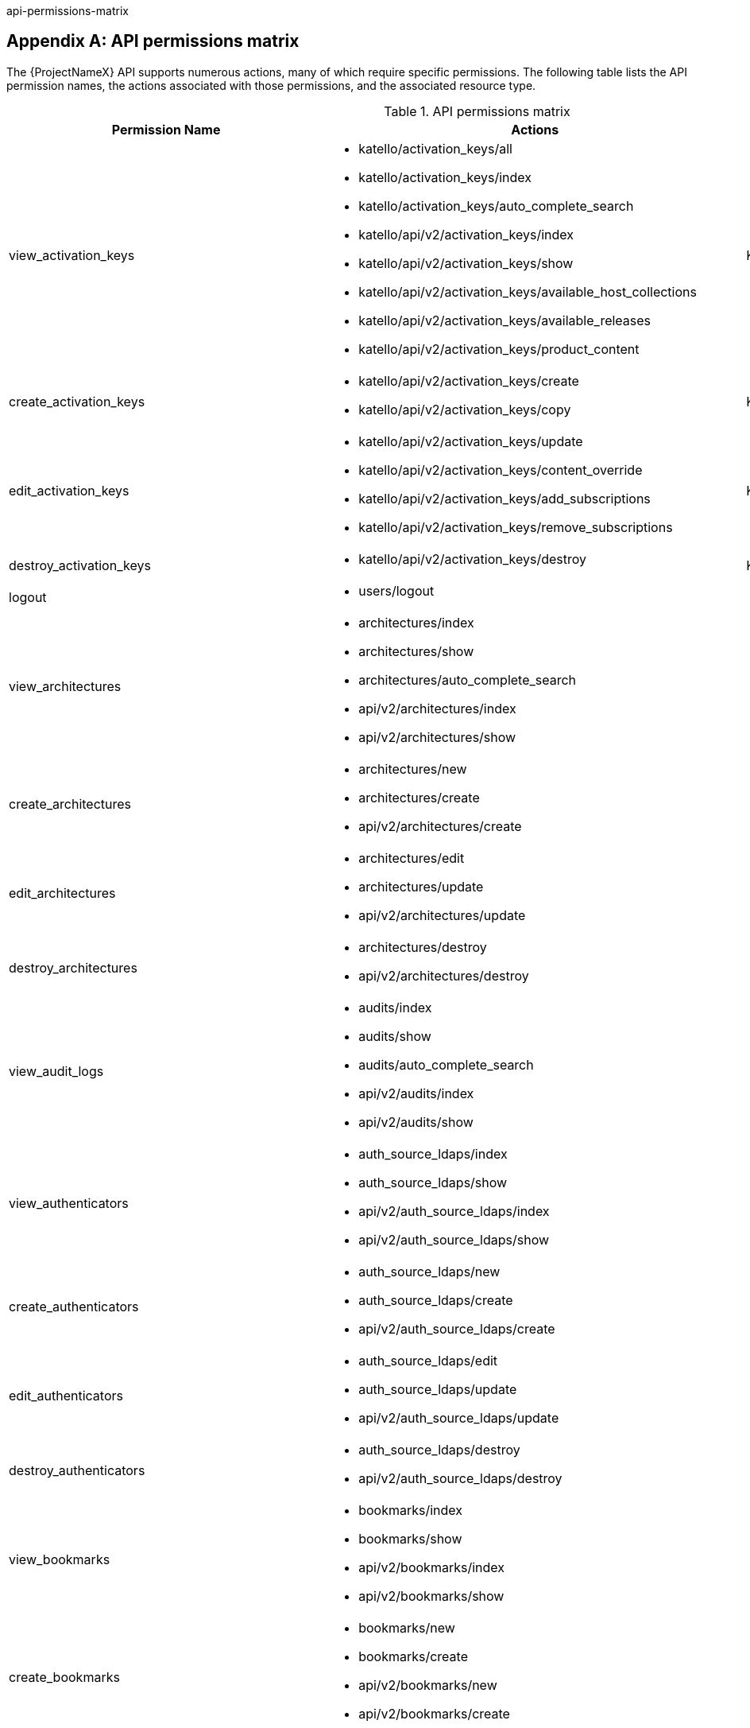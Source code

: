 api-permissions-matrix

[appendix]
[id="apiPermsMatrix"]
== API permissions matrix

The {ProjectNameX} API supports numerous actions, many of which require specific permissions.
The following table lists the API permission names, the actions associated with those permissions, and the associated resource type.

.API permissions matrix
[cols="6,7,1" options="header"]
|====
|Permission Name |Actions |Resource Type
|view_activation_keys a|

* katello/activation_keys/all

* katello/activation_keys/index

* katello/activation_keys/auto_complete_search

* katello/api/v2/activation_keys/index

* katello/api/v2/activation_keys/show

* katello/api/v2/activation_keys/available_host_collections

* katello/api/v2/activation_keys/available_releases

* katello/api/v2/activation_keys/product_content

|Katello::ActivationKey
|create_activation_keys a|

* katello/api/v2/activation_keys/create

* katello/api/v2/activation_keys/copy

|Katello::ActivationKey
|edit_activation_keys a|

* katello/api/v2/activation_keys/update

* katello/api/v2/activation_keys/content_override

* katello/api/v2/activation_keys/add_subscriptions

* katello/api/v2/activation_keys/remove_subscriptions

|Katello::ActivationKey
|destroy_activation_keys a|

* katello/api/v2/activation_keys/destroy

|Katello::ActivationKey
|logout a|

* users/logout

|
|view_architectures a|

* architectures/index

* architectures/show

* architectures/auto_complete_search

* api/v2/architectures/index

* api/v2/architectures/show

|
|create_architectures a|

* architectures/new

* architectures/create

* api/v2/architectures/create

|
|edit_architectures a|

* architectures/edit

* architectures/update

* api/v2/architectures/update

|
|destroy_architectures a|

* architectures/destroy

* api/v2/architectures/destroy

|
|view_audit_logs a|

* audits/index

* audits/show

* audits/auto_complete_search

* api/v2/audits/index

* api/v2/audits/show

|
|view_authenticators a|

* auth_source_ldaps/index

* auth_source_ldaps/show

* api/v2/auth_source_ldaps/index

* api/v2/auth_source_ldaps/show

|
|create_authenticators a|

* auth_source_ldaps/new

* auth_source_ldaps/create

* api/v2/auth_source_ldaps/create

|
|edit_authenticators a|

* auth_source_ldaps/edit

* auth_source_ldaps/update

* api/v2/auth_source_ldaps/update

|
|destroy_authenticators a|

* auth_source_ldaps/destroy

* api/v2/auth_source_ldaps/destroy

|
|view_bookmarks a|

* bookmarks/index

* bookmarks/show

* api/v2/bookmarks/index

* api/v2/bookmarks/show

|
|create_bookmarks a|

* bookmarks/new

* bookmarks/create

* api/v2/bookmarks/new

* api/v2/bookmarks/create

|
|edit_bookmarks a|

* bookmarks/edit

* bookmarks/update

* api/v2/bookmarks/edit

* api/v2/bookmarks/update

|
|destroy_bookmarks a|

* bookmarks/destroy

* api/v2/bookmarks/destroy

|
|download_bootdisk a|

* foreman_bootdisk/disks/generic

* foreman_bootdisk/disks/host

* foreman_bootdisk/disks/full_host

* foreman_bootdisk/disks/subnet

* foreman_bootdisk/disks/help

* foreman_bootdisk/api/v2/disks/generic

* foreman_bootdisk/api/v2/disks/host

|
|manage_capsule_content a|

* katello/api/v2/capsule_content/lifecycle_environments

* katello/api/v2/capsule_content/available_lifecycle_environments

* katello/api/v2/capsule_content/add_lifecycle_environment

* katello/api/v2/capsule_content/remove_lifecycle_environment

* katello/api/v2/capsule_content/sync

* katello/api/v2/capsule_content/sync_status

* katello/api/v2/capsule_content/cancel_sync

|SmartProxy
|view_capsule_content a|

* smart_proxies/pulp_storage

* smart_proxies/pulp_status

* smart_proxies/show_with_content

|SmartProxy
|view_compute_profiles a|

* compute_profiles/index

* compute_profiles/show

* compute_profiles/auto_complete_search

* api/v2/compute_profiles/index

* api/v2/compute_profiles/show

|
|create_compute_profiles a|

* compute_profiles/new

* compute_profiles/create

* api/v2/compute_profiles/create

|
|edit_compute_profiles a|

* compute_profiles/edit

* compute_profiles/update

* api/v2/compute_profiles/update

|
|destroy_compute_profiles a|

* compute_profiles/destroy

* api/v2/compute_profiles/destroy

|
|view_compute_resources a|

* compute_resources/index

* compute_resources/show

* compute_resources/auto_complete_search

* compute_resources/ping

* compute_resources/available_images

* api/v2/compute_resources/index

* api/v2/compute_resources/show

* api/v2/compute_resources/available_images

* api/v2/compute_resources/available_clusters

* api/v2/compute_resources/available_folders

* api/v2/compute_resources/available_flavors

* api/v2/compute_resources/available_networks

* api/v2/compute_resources/available_resource_pools

* api/v2/compute_resources/available_security_groups

* api/v2/compute_resources/available_storage_domains

* api/v2/compute_resources/available_zones

* api/v2/compute_resources/available_storage_pods

|
|create_compute_resources a|

* compute_resources/new

* compute_resources/create

* compute_resources/test_connection

* api/v2/compute_resources/create

|
|edit_compute_resources a|

* compute_resources/edit

* compute_resources/update

* compute_resources/test_connection

* compute_attributes/new

* compute_attributes/create

* compute_attributes/edit

* compute_attributes/update

* api/v2/compute_resources/update

* api/v2/compute_attributes/create

* api/v2/compute_attributes/update

|
|destroy_compute_resources a|

* compute_resources/destroy

* api/v2/compute_resources/destroy

|
|view_compute_resources_vms a|

* compute_resources_vms/index

* compute_resources_vms/show

|
|create_compute_resources_vms a|

* compute_resources_vms/new

* compute_resources_vms/create

|
|edit_compute_resources_vms a|

* compute_resources_vms/edit

* compute_resources_vms/update

|
|destroy_compute_resources_vms a|

* compute_resources_vms/destroy

|
|power_compute_resources_vms a|

* compute_resources_vms/power

* compute_resources_vms/pause

|
|console_compute_resources_vms a|

* compute_resources_vms/console

|
|view_config_groups a|

* config_groups/index

* config_groups/auto_complete_search

* api/v2/config_groups/index

* api/v2/config_groups/show

|
|create_config_groups a|

* config_groups/new

* config_groups/create

* api/v2/config_groups/create

|
|edit_config_groups a|

* config_groups/edit

* config_groups/update

* api/v2/config_groups/update

|
|destroy_config_groups a|

* config_groups/destroy

* api/v2/config_groups/destroy

|
|view_config_reports a|

* config_reports/index

* config_reports/show

* config_reports/auto_complete_search

* api/v2/config_reports/index

* api/v2/config_reports/show

* api/v2/config_reports/last

|
|destroy_config_reports a|

* config_reports/destroy

* api/v2/config_reports/destroy

|
|upload_config_reports a|

* api/v2/config_reports/create

|
|view_containers a|

* containers/index

* containers/show

* api/v2/containers/index

* api/v2/containers/show

* api/v2/containers/logs

|Container
|commit_containers a|

* containers/commit

|Container
|create_containers a|

* containers/steps/show

* containers/steps/update

* containers/new

* api/v2/containers/create

* api/v2/containers/power

|Container
|destroy_containers a|

* containers/destroy

* api/v2/containers/destroy

|Container
|power_compute_resources_vms a|

* containers/power

* api/v2/containers/create

* api/v2/containers/power

|ComputeResource

|view_content_views a|

* katello/api/v2/content_views/index

* katello/api/v2/content_views/show

* katello/api/v2/content_views/available_puppet_modules

* katello/api/v2/content_views/available_puppet_module_names

* katello/api/v2/content_view_filters/index

* katello/api/v2/content_view_filters/show

* katello/api/v2/content_view_filter_rules/index

* katello/api/v2/content_view_filter_rules/show

* katello/api/v2/content_view_histories/index

* katello/api/v2/content_view_puppet_modules/index

* katello/api/v2/content_view_puppet_modules/show

* katello/api/v2/content_view_versions/index

* katello/api/v2/content_view_versions/show

* katello/api/v2/package_groups/index

* katello/api/v2/package_groups/show

* katello/api/v2/errata/index

* katello/api/v2/errata/show

* katello/api/v2/puppet_modules/index

* katello/api/v2/puppet_modules/show

* katello/content_views/auto_complete

* katello/content_views/auto_complete_search

* katello/errata/short_details

* katello/errata/auto_complete

* katello/packages/details

* katello/packages/auto_complete

* katello/products/auto_complete

* katello/repositories/auto_complete_library

* katello/content_search/index

* katello/content_search/products

* katello/content_search/repos

* katello/content_search/packages

* katello/content_search/errata

* katello/content_search/puppet_modules

* katello/content_search/packages_items

* katello/content_search/errata_items

* katello/content_search/puppet_modules_items

* katello/content_search/view_packages

* katello/content_search/view_puppet_modules

* katello/content_search/repo_packages

* katello/content_search/repo_errata

* katello/content_search/repo_puppet_modules

* katello/content_search/repo_compare_errata

* katello/content_search/repo_compare_packages

* katello/content_search/repo_compare_puppet_modules

* katello/content_search/view_compare_errata

* katello/content_search/view_compare_packages

* katello/content_search/view_compare_puppet_modules

*  katello/content_search/views

|Katello::ContentView
|create_content_views a|

* katello/api/v2/content_views/create

* katello/api/v2/content_views/copy

|Katello::ContentView
|edit_content_views a|

* katello/api/v2/content_views/update

* katello/api/v2/content_view_filters/create

* katello/api/v2/content_view_filters/update

* katello/api/v2/content_view_filters/destroy

* katello/api/v2/content_view_filter_rules/create

* katello/api/v2/content_view_filter_rules/update

* katello/api/v2/content_view_filter_rules/destroy

* katello/api/v2/content_view_puppet_modules/create

* katello/api/v2/content_view_puppet_modules/update

* katello/api/v2/content_view_puppet_modules/destroy

|Katello::ContentView
|destroy_content_views a|

* katello/api/v2/content_views/destroy

* katello/api/v2/content_views/remove

* katello/api/v2/content_view_versions/destroy

|Katello::ContentView
|publish_content_views a|

* katello/api/v2/content_views/publish

* katello/api/v2/content_view_versions/incremental_update

|Katello::ContentView
|promote_or_remove_content_views a|

* katello/api/v2/content_view_versions/promote

* katello/api/v2/content_views/remove_from_environment

* katello/api/v2/content_views/remove

|Katello::ContentView
|export_content_views a|

* katello/api/v2/content_view_versions/export

|Katello::ContentView
|access_dashboard a|

* dashboard/index

* dashboard/save_positions

* dashboard/reset_default

* dashboard/create

* dashboard/destroy

* api/v2/dashboard/index

|
|view_discovered_hosts a|

* discovered_hosts/index

* discovered_hosts/show

* discovered_hosts/auto_complete_search

* api/v2/discovered_hosts/show

|Host
|submit_discovered_hosts a|

* api/v2/discovered_hosts/facts

* api/v2/discovered_hosts/create

|Host
|auto_provision_discovered_hosts a|

* discovered_hosts/auto_provision

* discovered_hosts/auto_provision_all

* api/v2/discovered_hosts/auto_provision

* api/v2/discovered_hosts/auto_provision_all

|Host
|provision_discovered_hosts a|

* discovered_hosts/edit

* discovered_hosts/update

* api/v2/discovered_hosts/update

|Host
|edit_discovered_hosts a|

* discovered_hosts/update_multiple_location

* discovered_hosts/select_multiple_organization

* discovered_hosts/update_multiple_organization

* discovered_hosts/select_multiple_location

* discovered_hosts/refresh_facts

* discovered_hosts/reboot

* discovered_hosts/reboot_all

* api/v2/discovered_hosts/refresh_facts

* api/v2/discovered_hosts/reboot

* api/v2/discovered_hosts/reboot_all

|Host
|destroy_discovered_hosts a|

* discovered_hosts/destroy

* discovered_hosts/submit_multiple_destroy

* discovered_hosts/multiple_destroy

* api/v2/discovered_hosts/destroy

|Host
|view_discovery_rules a|

* discovery_rules/index

* discovery_rules/show

* discovery_rules/auto_complete_search

* api/v2/discovery_rules/index

* api/v2/discovery_rules/show

|DiscoveryRule
|create_discovery_rules a|

* discovery_rules/new

* discovery_rules/create

* api/v2/discovery_rules/create

|DiscoveryRule
|edit_discovery_rules a|

* discovery_rules/edit

* discovery_rules/update

* discovery_rules/enable

* discovery_rules/disable

* api/v2/discovery_rules/create

* api/v2/discovery_rules/update

|DiscoveryRule
|execute_discovery_rules a|

* discovery_rules/auto_provision

* discovery_rules/auto_provision_all

* api/v2/discovery_rules/auto_provision

* api/v2/discovery_rules/auto_provision_all

|DiscoveryRule
|destroy_discovery_rules a|

* discovery_rules/destroy

* api/v2/discovery_rules/destroy

|DiscoveryRule
|view_domains a|

* domains/index

* domains/show

* domains/auto_complete_search

* api/v2/domains/index

* api/v2/domains/show

* api/v2/parameters/index

* api/v2/parameters/show

|
|create_domains a|

* domains/new

* domains/create

* api/v2/domains/create

|
|edit_domains a|

* domains/edit

* domains/update

* api/v2/domains/update

* api/v2/parameters/create

* api/v2/parameters/update

* api/v2/parameters/destroy

* api/v2/parameters/reset

|
|destroy_domains a|

* domains/destroy

* api/v2/domains/destroy

|
|view_environments a|

* environments/index

* environments/show

* environments/auto_complete_search

* api/v2/environments/index

* api/v2/environments/show

|
|create_environments a|

* environments/new

* environments/create

* api/v2/environments/create

|
|edit_environments a|

* environments/edit

* environments/update

* api/v2/environments/update

|
|destroy_environments a|

* environments/destroy

* api/v2/environments/destroy

|
|import_environments a|

* environments/import_environments

* environments/obsolete_and_new

* api/v2/environments/import_puppetclasses

* api/v2/smart_proxies/import_puppetclasses

|
|view_external_usergroups a|

* external_usergroups/index

* external_usergroups/show

* api/v2/external_usergroups/index

* api/v2/external_usergroups/show

|
|create_external_usergroups a|

* external_usergroups/new

* external_usergroups/create

* api/v2/external_usergroups/new

* api/v2/external_usergroups/create

|
|edit_external_usergroups a|

* external_usergroups/edit

* external_usergroups/update

* external_usergroups/refresh

* api/v2/external_usergroups/update

* api/v2/external_usergroups/refresh

|
|destroy_external_usergroups a|

* external_usergroups/destroy

* api/v2/external_usergroups/destroy

|
|view_external_variables a|

* lookup_keys/index

* lookup_keys/show

* lookup_keys/auto_complete_search

* puppetclass_lookup_keys/index

* puppetclass_lookup_keys/show

* puppetclass_lookup_keys/auto_complete_search

* variable_lookup_keys/index

* variable_lookup_keys/show

* variable_lookup_keys/auto_complete_search

* lookup_values/index

* api/v2/smart_variables/index

* api/v2/smart_variables/show

* api/v2/smart_class_parameters/index

* api/v2/smart_class_parameters/show

* api/v2/override_values/index

* api/v2/override_values/show

|
|create_external_variables a|

* lookup_keys/new

* lookup_keys/create

* puppetclass_lookup_keys/new

* puppetclass_lookup_keys/create

* variable_lookup_keys/new

* variable_lookup_keys/create

* lookup_values/create

* api/v2/smart_variables/create

* api/v2/smart_class_parameters/create

* api/v2/override_values/create

|
|edit_external_variables a|

* lookup_keys/edit

* lookup_keys/update

* puppetclass_lookup_keys/edit

* puppetclass_lookup_keys/update

* variable_lookup_keys/edit

* variable_lookup_keys/update

* lookup_values/create

* lookup_values/update

* lookup_values/destroy

* api/v2/smart_variables/update

* api/v2/smart_class_parameters/update

* api/v2/override_values/create

* api/v2/override_values/update

* api/v2/override_values/destroy

|
|destroy_external_variables a|

* lookup_keys/destroy

* puppetclass_lookup_keys/destroy

* variable_lookup_keys/destroy

* lookup_values/destroy

* api/v2/smart_variables/destroy

* api/v2/smart_class_parameters/destroy

* api/v2/override_values/create

* api/v2/override_values/update

* api/v2/override_values/destroy

|
|view_facts a|

* facts/index

* facts/show

* fact_values/index

* fact_values/show

* fact_values/auto_complete_search

* api/v2/fact_values/index

* api/v2/fact_values/show

|
|upload_facts a|

* api/v2/hosts/facts

|
|view_filters a|

* filters/index

* filters/auto_complete_search

* api/v2/filters/index

* api/v2/filters/show

|
|create_filters a|

* filters/new

* filters/create

* api/v2/filters/create

|
|edit_filters a|

* filters/edit

* filters/update

* permissions/index

* api/v2/filters/update

* api/v2/permissions/index

* api/v2/permissions/show

|
|destroy_filters a|

* filters/destroy

* api/v2/filters/destroy

|
|view_arf_reports a|

* arf_reports/index

* arf_reports/show

* arf_reports/parse_html

* arf_reports/show_html

* arf_reports/parse_bzip

* arf_reports/auto_complete_search

* api/v2/compliance/arf_reports/index

* api/v2/compliance/arf_reports/show

* compliance_hosts/show

|
|destroy_arf_reports a|

* arf_reports/destroy

* arf_reports/delete_multiple

* arf_reports/submit_delete_multiple

* api/v2/compliance/arf_reports/destroy

|
|create_arf_reports a|

* api/v2/compliance/arf_reports/create

|
|view_policies a|

* policies/index

* policies/show

* policies/parse

* policies/auto_complete_search

* policy_dashboard/index

* compliance_dashboard/index

* api/v2/compliance/policies/index

* api/v2/compliance/policies/show

* api/v2/compliance/policies/content

|ForemanOpenscap::Policy
|edit_policies a|

* policies/edit

* policies/update

* policies/scap_content_selected

* api/v2/compliance/policies/update

|ForemanOpenscap::Policy
|create_policies a|

* policies/new

* policies/create

* api/v2/compliance/policies/create

|ForemanOpenscap::Policy
|destroy_policies a|

* policies/destroy

* api/v2/compliance/policies/destroy

|ForemanOpenscap::Policy
|assign_policies a|

* policies/select_multiple_hosts

* policies/update_multiple_hosts

* policies/disassociate_multiple_hosts

* policies/remove_policy_from_multiple_hosts

|ForemanOpenscap::Policy
|view_scap_contents a|

* scap_contents/index

* scap_contents/show

* scap_contents/auto_complete_search

* api/v2/compliance/scap_contents/index

* api/v2/compliance/scap_contents/show

|ForemanOpenscap::ScapContent
|view_scap_contents a|

* scap_contents/index

* scap_contents/show

* scap_contents/auto_complete_search

* api/v2/compliance/scap_contents/index

* api/v2/compliance/scap_contents/show

|ForemanOpenscap::ScapContent
|edit_scap_contents a|

* scap_contents/edit

* scap_contents/update

* api/v2/compliance/scap_contents/update

|ForemanOpenscap::ScapContent
|create_scap_contents a|

* scap_contents/new

* scap_contents/create

* api/v2/compliance/scap_contents/create

|ForemanOpenscap::ScapContent
|destroy_scap_contents a|

* scap_contents/destroy

* api/v2/compliance/scap_contents/destroy

|ForemanOpenscap::ScapContent
|view_job_templates a|

* job_templates/index

* job_templates/show

* job_templates/revision

* job_templates/auto_complete_search

* job_templates/auto_complete_job_category

* job_templates/preview

* job_templates/export

* api/v2/job_templates/index

* api/v2/job_templates/show

* api/v2/job_templates/revision

* api/v2/job_templates/export

* api/v2/template_inputs/index

* api/v2/template_inputs/show

* api/v2/foreign_input_sets/index

* api/v2/foreign_input_sets/show

|JobTemplate
|create_job_templates a|

* job_templates/new

* job_templates/create

* job_templates/clone_template

* job_templates/import

* api/v2/job_templates/create

* api/v2/job_templates/clone

* api/v2/job_templates/import

|JobTemplate
|edit_job_templates a|

* job_templates/edit

* job_templates/update

* api/v2/job_templates/update

* api/v2/template_inputs/create

* api/v2/template_inputs/update

* api/v2/template_inputs/destroy

* api/v2/foreign_input_sets/create

* api/v2/foreign_input_sets/update

* api/v2/foreign_input_sets/destroy

|
|edit_job_templates a|

* job_templates/edit

* job_templates/update

* api/v2/job_templates/update

* api/v2/template_inputs/create

* api/v2/template_inputs/update

* api/v2/template_inputs/destroy

* api/v2/foreign_input_sets/create

* api/v2/foreign_input_sets/update

* api/v2/foreign_input_sets/destroy

|
|edit_remote_execution_features a|

* remote_execution_features/index

* remote_execution_features/show

* remote_execution_features/update

* api/v2/remote_execution_features/index

* api/v2/remote_execution_features/show

* api/v2/remote_execution_features/update

|RemoteExecutionFeature
|destroy_job_templates a|

* job_templates/destroy

* api/v2/job_templates/destroy

|JobTemplate
|lock_job_templates a|

* job_templates/lock

* job_templates/unlock

|JobTemplate
|create_job_invocations a|

* job_invocations/new

* job_invocations/create

* job_invocations/refresh

* job_invocations/rerun

* job_invocations/preview_hosts

* api/v2/job_invocations/create

|JobInvocation
|view_job_invocations a|

* job_invocations/index

* job_invocations/show

* template_invocations/show

* api/v2/job_invocations/index

* api/v2/job_invocations/show

* api/v2/job_invocations/output

|JobInvocation
|execute_template_invocation | | TemplateInvocation
|filter_autocompletion_for_template_invocation a|

* template_invocations/auto_complete_search

* job_invocations/show

* template_invocations/index

|TemplateInvocation

|view_foreman_tasks a|

* foreman_tasks/tasks/auto_complete_search

* foreman_tasks/tasks/sub_tasks

* foreman_tasks/tasks/index

* foreman_tasks/tasks/show

* foreman_tasks/api/tasks/bulk_search

* foreman_tasks/api/tasks/show

* foreman_tasks/api/tasks/index

* foreman_tasks/api/tasks/summary

|ForemanTasks::Task
|edit_foreman_tasks a|

* foreman_tasks/tasks/resume

* foreman_tasks/tasks/unlock

* foreman_tasks/tasks/force_unlock

* foreman_tasks/tasks/cancel_step

* foreman_tasks/api/tasks/bulk_resume

|ForemanTasks::Task
|create_recurring_logics | |ForemanTasks::RecurringLogic
|view_recurring_logics a|

* foreman_tasks/recurring_logics/index

* foreman_tasks/recurring_logics/show

* foreman_tasks/api/recurring_logics/index

* foreman_tasks/api/recurring_logics/show

|ForemanTasks::RecurringLogic
|edit_recurring_logics a|

* foreman_tasks/recurring_logics/cancel

* foreman_tasks/api/recurring_logics/cancel

|ForemanTasks::RecurringLogic
|view_globals a|

* common_parameters/index

* common_parameters/show

* common_parameters/auto_complete_search

* api/v2/common_parameters/index

* api/v2/common_parameters/show

|
|create_globals a|

* common_parameters/new

* common_parameters/create

* api/v2/common_parameters/create

|
|edit_globals a|

* common_parameters/edit

* common_parameters/update

* api/v2/common_parameters/update

|
|destroy_globals a|

* common_parameters/destroy

* api/v2/common_parameters/destroy

|
|view_gpg_keys a|

* katello/gpg_keys/all

* katello/gpg_keys/index

* katello/gpg_keys/auto_complete_search

* katello/api/v2/gpg_keys/index

* katello/api/v2/gpg_keys/show

|Katello::GpgKey
|create_gpg_keys a|

* katello/api/v2/gpg_keys/create

|Katello::GpgKey
|edit_gpg_keys a|

* katello/api/v2/gpg_keys/update

* katello/api/v2/gpg_keys/content

|Katello::GpgKey
|destroy_gpg_keys a|

* katello/api/v2/gpg_keys/destroy

|Katello::GpgKey
|view_host_collections a|

* katello/api/v2/host_collections/index

* katello/api/v2/host_collections/show

* katello/host_collections/auto_complete_search

|Katello::HostCollection
|create_host_collections a|

* katello/api/v2/host_collections/create

* katello/api/v2/host_collections/copy

|Katello::HostCollection
|edit_host_collections a|

* katello/api/v2/host_collections/update

* katello/api/v2/host_collections/add_systems

* katello/api/v2/host_collections/remove_systems

|Katello::HostCollection
|destroy_host_collections a|

* katello/api/v2/host_collections/destroy

|Katello::HostCollection
|edit_classes a|

* host_editing/edit_classes

* api/v2/host_classes/index

* api/v2/host_classes/create

* api/v2/host_classes/destroy

|
|create_params a|

* host_editing/create_params

* api/v2/parameters/create

|
|edit_params a|

* host_editing/edit_params

* api/v2/parameters/update

|
|destroy_params a|

* host_editing/destroy_params

* api/v2/parameters/destroy

* api/v2/parameters/reset

|
|view_hostgroups a|

* hostgroups/index

* hostgroups/show

* hostgroups/auto_complete_search

* api/v2/hostgroups/index

* api/v2/hostgroups/show

|
|create_hostgroups a|

* hostgroups/new

* hostgroups/create

* hostgroups/clone

* hostgroups/nest

* hostgroups/process_hostgroup

* hostgroups/architecture_selected

* hostgroups/domain_selected

* hostgroups/environment_selected

* hostgroups/medium_selected

* hostgroups/os_selected

* hostgroups/use_image_selected

* hostgroups/process_hostgroup

* hostgroups/puppetclass_parameters

* host/process_hostgroup

* puppetclasses/parameters

* api/v2/hostgroups/create

* api/v2/hostgroups/clone

|
|edit_hostgroups a|

* hostgroups/edit

* hostgroups/update

* hostgroups/architecture_selected

* hostgroups/process_hostgroup

* hostgroups/architecture_selected

* hostgroups/domain_selected

* hostgroups/environment_selected

* hostgroups/medium_selected

* hostgroups/os_selected

* hostgroups/use_image_selected

* hostgroups/process_hostgroup

* hostgroups/puppetclass_parameters

* hostgroups/openscap_proxy_changed

* host/process_hostgroup

* puppetclasses/parameters

* api/v2/hostgroups/add_ansible_role

* api/v2/hostgroups/remove_ansible_role

* api/v2/hostgroups/update

* api/v2/parameters/create

* api/v2/parameters/update

* api/v2/parameters/destroy

* api/v2/parameters/reset

* api/v2/hostgroup_classes/index

* api/v2/hostgroup_classes/create

* api/v2/hostgroup_classes/destroy

|
|destroy_hostgroups a|

* hostgroups/destroy

* api/v2/hostgroups/destroy

|
|view_hosts a|

* hosts/index

* hosts/show

* hosts/errors

* hosts/active

* hosts/out_of_sync

* hosts/disabled

* hosts/pending

* hosts/vm

* hosts/externalNodes

* hosts/pxe_config

* hosts/storeconfig_klasses

* hosts/auto_complete_search

* hosts/bmc

* hosts/runtime

* hosts/resources

* hosts/templates

* hosts/overview

* hosts/nics

* dashboard/OutOfSync

* dashboard/errors

* dashboard/active

* unattended/host_template

* unattended/hostgroup_template

* api/v2/hosts/index

* api/v2/hosts/show

* api/v2/hosts/status/configuration

* api/v2/hosts/get_status

* api/v2/hosts/vm_compute_attributes

* api/v2/hosts/template

* api/v2/interfaces/index

* api/v2/interfaces/show

* locations/mismatches

* organizations/mismatches

* hosts/puppet_environment_for_content_view

* katello/api/v2/host_autocomplete/auto_complete_search

* katello/api/v2/host_errata/index

* katello/api/v2/host_errata/show

* katello/api/v2/host_errata/auto_complete_search

* katello/api/v2/host_subscriptions/index

* katello/api/v2/host_subscriptions/events

* katello/api/v2/host_subscriptions/product_content

* katello/api/v2/hosts/applicable_errata

* katello/api/v2/hosts/installable_errata

* katello/api/v2/hosts/bulk/available_incremental_updates

* katello/api/v2/host_packages/index

|
|create_hosts a|

* hosts/new

* hosts/create

* hosts/clone

* hosts/architecture_selected

* hosts/compute_resource_selected

* hosts/domain_selected

* hosts/environment_selected

* hosts/hostgroup_or_environment_selected

* hosts/medium_selected

* hosts/os_selected

* hosts/use_image_selected

* hosts/process_hostgroup

* hosts/process_taxonomy

* hosts/current_parameters

* hosts/puppetclass_parameters

* hosts/template_used

* hosts/interfaces

* compute_resources/cluster_selected

* compute_resources/template_selected

* compute_resources/provider_selected

* compute_resources/resource_pools

* puppetclasses/parameters

* subnets/freeip

* interfaces/new

* api/v2/hosts/create

* api/v2/interfaces/create

* api/v2/tasks/index

|
|edit_hosts a|

* hosts/openscap_proxy_changed

* hosts/edit

* hosts/update

* hosts/multiple_actions

* hosts/reset_multiple

* hosts/submit_multiple_enable

* hosts/select_multiple_hostgroup

* hosts/select_multiple_environment

* hosts/submit_multiple_disable

* hosts/multiple_parameters

* hosts/multiple_disable

* hosts/multiple_enable

* hosts/update_multiple_environment

* hosts/update_multiple_hostgroup

* hosts/update_multiple_parameters

* hosts/toggle_manage

* hosts/select_multiple_organization

* hosts/update_multiple_organization

* hosts/disassociate

* hosts/multiple_disassociate

* hosts/update_multiple_disassociate

* hosts/select_multiple_owner

* hosts/update_multiple_owner

* hosts/select_multiple_power_state

* hosts/update_multiple_power_state

* hosts/select_multiple_puppet_proxy

* hosts/update_multiple_puppet_proxy

* hosts/select_multiple_puppet_ca_proxy

* hosts/update_multiple_puppet_ca_proxy

* hosts/select_multiple_location

* hosts/update_multiple_location

* hosts/architecture_selected

* hosts/compute_resource_selected

* hosts/domain_selected

* hosts/environment_selected

* hosts/hostgroup_or_environment_selected

* hosts/medium_selected

* hosts/os_selected

* hosts/use_image_selected

* hosts/process_hostgroup

* hosts/process_taxonomy

* hosts/current_parameters

* hosts/puppetclass_parameters

* hosts/template_used

* hosts/interfaces

* compute_resources/associate

* compute_resources/[:cluster_selected, :template_selected, :provider_selected, :resource_pools]

* compute_resources_vms/associate

* puppetclasses/parameters

* subnets/freeip

* interfaces/new

* api/v2/hosts/add_ansible_role

* api/v2/hosts/remove_ansible_role

* api/v2/hosts/update

* api/v2/hosts/disassociate

* api/v2/interfaces/create

* api/v2/interfaces/update

* api/v2/interfaces/destroy

* api/v2/compute_resources/associate

* api/v2/hosts/host_collections

* katello/api/v2/host_errata/apply

* katello/api/v2/host_packages/install

* katello/api/v2/host_packages/upgrade

* katello/api/v2/host_packages/upgrade_all

* katello/api/v2/host_packages/remove

* katello/api/v2/host_subscriptions/auto_attach

* katello/api/v2/host_subscriptions/add_subscriptions

* katello/api/v2/host_subscriptions/remove_subscriptions

* katello/api/v2/host_subscriptions/content_override

* katello/api/v2/hosts/bulk/add_host_collections

* katello/api/v2/hosts/bulk/remove_host_collections

* katello/api/v2/hosts/bulk/install_content

* katello/api/v2/hosts/bulk/update_content

* katello/api/v2/hosts/bulk/remove_content

* katello/api/v2/hosts/bulk/environment_content_view

|
|destroy_hosts a|

* hosts/destroy

* hosts/multiple_actions

* hosts/reset_multiple

* hosts/multiple_destroy

* hosts/submit_multiple_destroy

* api/v2/hosts/destroy

* api/v2/interfaces/destroy

* katello/api/v2/hosts/bulk/destroy

|
|build_hosts a|

* hosts/setBuild

* hosts/cancelBuild

* hosts/multiple_build

* hosts/submit_multiple_build

* hosts/review_before_build

* hosts/rebuild_config

* hosts/submit_rebuild_config

* tasks/show

* api/v2/tasks/index

* api/v2/hosts/rebuild_config

|
|power_hosts a|

* hosts/power

* api/v2/hosts/power

|
|console_hosts a|

* hosts/console

|
|ipmi_boot a|

* hosts/ipmi_boot

* api/v2/hosts/boot

|
|puppetrun_hosts a|

* hosts/puppetrun

* hosts/multiple_puppetrun

* hosts/update_multiple_puppetrun

* api/v2/hosts/puppetrun

|
|search_repository_image_search a|

* image_search/auto_complete_repository_name

* image_search/auto_complete_image_tag

* image_search/search_repository

|Docker/ImageSearch
|view_images a|

* images/index

* images/show

* images/auto_complete_search

* api/v2/images/index

* api/v2/images/show

|
|create_images a|

* images/new

* images/create

* api/v2/images/create

|
|edit_images a|

* images/edit

* images/update

* api/v2/images/update

|
|destroy_images a|

* images/destroy

* api/v2/images/destroy

|
|view_lifecycle_environments a|

* katello/api/v2/environments/index

* katello/api/v2/environments/show

* katello/api/v2/environments/paths

* katello/api/v2/environments/repositories

* katello/api/rhsm/candlepin_proxies/rhsm_index

* katello/environments/auto_complete_search

|Katello::KTEnvironment
|create_lifecycle_environments a|

* katello/api/v2/environments/create

|Katello::KTEnvironment
|edit_lifecycle_environments a|

* katello/api/v2/environments/update

|Katello::KTEnvironment
|destroy_lifecycle_environments a|

* katello/api/v2/environments/destroy

|Katello::KTEnvironment
|promote_or_remove_content_views_to_environments | |Katello::KTEnvironment
|view_locations a|

* locations/index

* locations/show

* locations/auto_complete_search

* api/v2/locations/index

* api/v2/locations/show

|
|create_locations a|

* locations/new

* locations/create

* locations/clone_taxonomy

* locations/step2

* locations/nest

* api/v2/locations/create

|
|edit_locations a|

* locations/edit

* locations/update

* locations/import_mismatches

* locations/parent_taxonomy_selected

* api/v2/locations/update

|
|destroy_locations a|

* locations/destroy

* api/v2/locations/destroy

|
|assign_locations a|

* locations/assign_all_hosts

* locations/assign_hosts

* locations/assign_selected_hosts

|
|view_mail_notifications a|

* mail_notifications/index

* mail_notifications/auto_complete_search

* mail_notifications/show

* api/v2/mail_notifications/index

* api/v2/mail_notifications/show

|
|view_media a|

* media/index

* media/show

* media/auto_complete_search

* api/v2/media/index

* api/v2/media/show

|
|create_media a|

* media/new

* media/create

* api/v2/media/create

|
|edit_media a|

* media/edit

* media/update

* api/v2/media/update

|
|destroy_media a|

* media/destroy

* api/v2/media/destroy

|
|view_models a|

* models/index

* models/show

* models/auto_complete_search

* api/v2/models/index

* api/v2/models/show

|
|create_models a|

* models/new

* models/create

* api/v2/models/create

|
|edit_models a|

* models/edit

* models/update

* api/v2/models/update

|
|destroy_models a|

* models/destroy

* api/v2/models/destroy

|
|view_operatingsystems a|

* operatingsystems/index

* operatingsystems/show

* operatingsystems/bootfiles

* operatingsystems/auto_complete_search

* api/v2/operatingsystems/index

* api/v2/operatingsystems/show

* api/v2/operatingsystems/bootfiles

* api/v2/os_default_templates/index

* api/v2/os_default_templates/show

|
|create_operatingsystems a|

* operatingsystems/new

* operatingsystems/create

* api/v2/operatingsystems/create

* api/v2/os_default_templates/create

|
|edit_operatingsystems a|

* operatingsystems/edit

* operatingsystems/update

* api/v2/operatingsystems/update

* api/v2/parameters/create

* api/v2/parameters/update

* api/v2/parameters/destroy

* api/v2/parameters/reset

* api/v2/os_default_templates/create

* api/v2/os_default_templates/update

* api/v2/os_default_templates/destroy

|
|destroy_operatingsystems a|

* operatingsystems/destroy

* api/v2/operatingsystems/destroy

* api/v2/os_default_templates/create

|
|view_organizations a|

* organizations/index

* organizations/show

* organizations/auto_complete_search

* api/v2/organizations/index

* api/v2/organizations/show

* katello/api/v2/organizations/index

* katello/api/v2/organizations/show

* katello/api/v2/organizations/redhat_provider

* katello/api/v2/organizations/download_debug_certificate

* katello/api/v2/tasks/index

|
|create_organizations a|

* organizations/new

* organizations/create

* organizations/clone_taxonomy

* organizations/step2

* organizations/nest

* api/v2/organizations/create

* katello/api/v2/organizations/create

|
|edit_organizations a|

* organizations/edit

* organizations/update

* organizations/import_mismatches

* organizations/parent_taxonomy_selected

* api/v2/organizations/update

* katello/api/v2/organizations/update

* katello/api/v2/organizations/autoattach_subscriptions

|
|destroy_organizations a|

* organizations/destroy

* api/v2/organizations/destroy

* katello/api/v2/organizations/destroy

|
|assign_organizations a|

* organizations/assign_all_hosts

* organizations/assign_hosts

* organizations/assign_selected_hosts

|
|view_ptables a|

* ptables/index

* ptables/show

* ptables/auto_complete_search

* ptables/revision

* ptables/preview

* api/v2/ptables/show

* api/v2/ptables/revision

|
|create_ptables a|

* ptables/new

* ptables/create

* ptables/clone_template

* api/v2/ptables/create

* api/v2/ptables/clone

|
|edit_ptables a|

* ptables/edit

* ptables/update

* api/v2/ptables/update

|
|destroy_ptables a|

* ptables/destroy

* api/v2/ptables/destroy

|
|lock_ptables a|

* ptables/lock

* ptables/unlock

* api/v2/ptables/lock

* api/v2/ptables/unlock

|
|view_plugins a|

* plugins/index

* api/v2/plugins/index

|
|view_products a|

* katello/products/auto_complete

* katello/products/auto_complete_search

* katello/api/v2/products/index

* katello/api/v2/products/show

* katello/api/v2/repositories/index

* katello/api/v2/repositories/show

* katello/api/v2/packages/index

* katello/api/v2/packages/show

* katello/api/v2/distributions/index

* katello/api/v2/distributions/show

* katello/api/v2/package_groups/index

* katello/api/v2/package_groups/show

* katello/api/v2/errata/index

* katello/api/v2/errata/show

* katello/api/v2/puppet_modules/index

* katello/api/v2/puppet_modules/show

* katello/errata/short_details

* katello/errata/auto_complete

* katello/packages/details

* katello/packages/auto_complete

* katello/puppet_modules/show

* katello/repositories/auto_complete_library

* katello/repositories/repository_types

* katello/content_search/index

* katello/content_search/products

* katello/content_search/repos

* katello/content_search/packages

* katello/content_search/errata

* katello/content_search/puppet_modules

* katello/content_search/packages_items

* katello/content_search/errata_items

* katello/content_search/puppet_modules_items

* katello/content_search/repo_packages

* katello/content_search/repo_errata

* katello/content_search/repo_puppet_modules

* katello/content_search/repo_compare_errata

* katello/content_search/repo_compare_packages

* katello/content_search/repo_compare_puppet_modules

|Katello::Product
|create_products a|

* katello/api/v2/products/create

* katello/api/v2/repositories/create

|Katello::Product
|edit_products a|

* katello/api/v2/products/update

* katello/api/v2/repositories/update

* katello/api/v2/repositories/remove_content

* katello/api/v2/repositories/import_uploads

* katello/api/v2/repositories/upload_content

* katello/api/v2/products_bulk_actions/update_sync_plans

* katello/api/v2/content_uploads/create

* katello/api/v2/content_uploads/update

* katello/api/v2/content_uploads/destroy

* katello/api/v2/organizations/repo_discover

* katello/api/v2/organizations/cancel_repo_discover

|Katello::Product
|destroy_products a|

* katello/api/v2/products/destroy

* katello/api/v2/repositories/destroy

* katello/api/v2/products_bulk_actions/destroy_products

* katello/api/v2/repositories_bulk_actions/destroy_repositories

|Katello::Product
|sync_products a|

* katello/api/v2/products/sync

* katello/api/v2/repositories/sync

* katello/api/v2/products_bulk_actions/sync_products

* katello/api/v2/repositories_bulk_actions/sync_repositories

* katello/api/v2/sync/index

* katello/api/v2/sync_plans/sync

* katello/sync_management/index

* katello/sync_management/sync_status

* katello/sync_management/product_status

* katello/sync_management/sync

* katello/sync_management/destroy

|Katello::Product
|export_products a|

* katello/api/v2/repositories/export

|Katello::Product
|view_provisioning_templates a|

* provisioning_templates/index

* provisioning_templates/show

* provisioning_templates/revision

* provisioning_templates/auto_complete_search

* provisioning_templates/preview

* api/v2/provisioning_templates/index

* api/v2/provisioning_templates/show

* api/v2/provisioning_templates/revision

* api/v2/template_combinations/index

* api/v2/template_combinations/show

* api/v2/template_kinds/index

|
|create_provisioning_templates a|

* provisioning_templates/new

* provisioning_templates/create

* provisioning_templates/clone_template

* api/v2/provisioning_templates/create

* api/v2/provisioning_templates/clone

* api/v2/template_combinations/create

|
|edit_provisioning_templates a|

* provisioning_templates/edit

* provisioning_templates/update

* api/v2/provisioning_templates/update

* api/v2/template_combinations/update

|
|destroy_provisioning_templates a|

* provisioning_templates/destroy

* api/v2/provisioning_templates/destory

* api/v2/template_combinations/destory

|
|deploy_provisioning_templates a|

* provisioning_templates/build_pxe_default

* api/v2/provisioning_templates/build_pxe_default

|
|lock_provisioning_templates a|

* provisioning_templates/lock

* provisioning_templates/unlock

* api/v2/provisioning_templates/lock

* api/v2/provisioning_templates/unlock

|
|user_logout a|

* users/logout

|
|my_account a|

* users/edit

* katello/api/v2/tasks/show

|
|api_status a|

* api/v2/home/status/

|
|view_puppetclasses a|

* puppetclasses/index

* puppetclasses/show

* puppetclasses/auto_complete_search

* api/v2/puppetclasses/index

* api/v2/puppetclasses/show

* api/v2/smart_variables/index

* api/v2/smart_variables/show

* api/v2/smart_class_parameters/index

* api/v2/smart_class_parameters/show

|
|create_puppetclasses a|

* puppetclasses/new

* puppetclasses/create

* api/v2/puppetclasses/create

|
|edit_puppetclasses a|

* puppetclasses/edit

* puppetclasses/update

* puppetclasses/override

* api/v2/puppetclasses/update

* api/v2/smart_variables/create

* api/v2/smart_variables/update

* api/v2/smart_variables/destroy

* api/v2/smart_class_parameters/create

* api/v2/smart_class_parameters/update

* api/v2/smart_class_parameters/destroy

|
|destroy_puppetclasses a|

* puppetclasses/destroy

* api/v2/puppetclasses/destroy

|
|import_puppetclasses a|

* puppetclasses/import_environments

* puppetclasses/obsolete_and_new

* api/v2/environments/import_puppetclasses

* api/v2/smart_proxies/import_puppetclasses

|
|view_realms a|

* realms/index

* realms/show

* realms/auto_complete_search

* api/v2/realms/index

* api/v2/realms/show

|
|create_realms a|

* realms/new

* realms/create

* api/v2/realms/create

|
|edit_realms a|

* realms/edit

* realms/update

* api/v2/realms/update

|
|destroy_realms a|

* realms/destroy

* api/v2/realms/destroy

|
|view_search a|

* redhat_access/search/index

|
|view_cases a|

* redhat_access/cases/index

* redhat_access/cases/create

|
|attachments a|

* redhat_access/attachments/index

* redhat_access/attachments/create

|
|configuration a|

* redhat_access/configuration/index

|
|app_root a|

* redhat_access/redhat_access/index

|
|view_log_viewer a|

* redhat_access/logviewer/index

|
|logs a|

* redhat_access/logs/index

|
|rh_telemetry_api a|

* redhat_access/api/telemetry_api/proxy

* redhat_access/api/telemetry_api/connection_status

|
|rh_telemetry_view a|

* redhat_access/analytics_dashboard/index

|
|rh_telemetry_configurations a|

* redhat_access/telemetry_configurations/show

* redhat_access/telemetry_configurations/update

|
|view_roles a|

* roles/index

* roles/auto_complete_search

* api/v2/roles/index

* api/v2/roles/show

|
|create_roles a|

* roles/new

* roles/create

* roles/clone

* api/v2/roles/create

|
|edit_roles a|

* roles/edit

* roles/update

* api/v2/roles/update

|
|destroy_roles a|

* roles/destroy

* api/v2/roles/destroy

|
|access_settings a|

* home/settings

|
|view_smart_proxies a|

* smart_proxies/index

* smart_proxies/ping

* smart_proxies/auto_complete_search

* smart_proxies/version

* smart_proxies/show

* smart_proxies/plugin_version

* smart_proxies/tftp_server

* smart_proxies/puppet_environments

* smart_proxies/puppet_dashboard

* smart_proxies/log_pane

* smart_proxies/failed_modules

* smart_proxies/errors_card

* smart_proxies/modules_card

* api/v2/smart_proxies/index

* api/v2/smart_proxies/show

* api/v2/smart_proxies/version

* api/v2/smart_proxies/log

|
|create_smart_proxies a|

* smart_proxies/new

* smart_proxies/create

* api/v2/smart_proxies/create

|
|edit_smart_proxies a|

* smart_proxies/edit

* smart_proxies/update

* smart_proxies/refresh

* smart_proxies/expire_logs

* api/v2/smart_proxies/update

* api/v2/smart_proxies/refresh

|
|destroy_smart_proxies a|

* smart_proxies/destroy

* api/v2/smart_proxies/destroy

|
|view_smart_proxies_autosign a|

* autosign/index

* autosign/show

* autosign/counts

* api/v2/autosign/index

|
|create_smart_proxies_autosign a|

* autosign/new

* autosign/create

|
|destroy_smart_proxies_autosign a|

* autosign/destroy

|
|view_smart_proxies_puppetca a|

* puppetca/index

* puppetca/counts

* puppetca/expiry

|
|edit_smart_proxies_puppetca a|

* puppetca/update

|
|destroy_smart_proxies_puppetca a|

* puppetca/destroy

|
|view_subnets a|

* subnets/index

* subnets/show

* subnets/auto_complete_search

* api/v2/subnets/index

* api/v2/subnets/show

|
|create_subnets a|

* subnets/new

* subnets/create

* api/v2/subnets/create

|
|edit_subnets a|

* subnets/edit

* subnets/update

* api/v2/subnets/update

|
|destroy_subnets a|

* subnets/destroy

* api/v2/subnets/destroy

|
|import_subnets a|

* subnets/import

* subnets/create_multiple

|
|view_subscriptions a|

* katello/api/v2/subscriptions/index

* katello/api/v2/subscriptions/show

* katello/api/v2/subscriptions/available

* katello/api/v2/subscriptions/manifest_history

* katello/api/v2/subscriptions/auto_complete_search

* katello/api/v2/repository_sets/index

* katello/api/v2/repository_sets/show

* katello/api/v2/repository_sets/available_repositories

|Organization
|attach_subscriptions a|

* katello/api/v2/subscriptions/create

|Organization
|unattach_subscriptions a|

* katello/api/v2/subscriptions/destroy

|Organization
|import_manifest a|

* katello/products/available_repositories

* katello/products/toggle_repository

* katello/providers/redhat_provider

* katello/providers/redhat_provider_tab

* katello/api/v2/subscriptions/upload

* katello/api/v2/subscriptions/refresh_manifest

* katello/api/v2/repository_sets/enable

* katello/api/v2/repository_sets/disable

|Organization
|delete_manifest a|

* katello/api/v2/subscriptions/delete_manifest

|Organization
|view_sync_plans a|

* katello/sync_plans/all

* katello/sync_plans/index

* katello/sync_plans/auto_complete_search

* katello/api/v2/sync_plans/index

* katello/api/v2/sync_plans/show

* katello/api/v2/sync_plans/add_products

* katello/api/v2/sync_plans/remove_products

* katello/api/v2/sync_plans/available_products

* katello/api/v2/products/index

|Katello::SyncPlan
|create_sync_plans a|

* katello/api/v2/sync_plans/create

|Katello::SyncPlan
|edit_sync_plans a|

* katello/api/v2/sync_plans/update

|Katello::SyncPlan
|destroy_sync_plans a|

* katello/api/v2/sync_plans/destroy

|Katello::SyncPlan

|my_organizations a|

* katello/api/rhsm/candlepin_proxies/list_owners

|
|view_usergroups a|

* usergroups/index

* usergroups/show

* usergroups/auto_complete_search

* api/v2/usergroups/index

* api/v2/usergroups/show

|
|create_usergroups a|

* usergroups/new

* usergroups/create

* api/v2/usergroups/create

|
|edit_usergroups a|

* usergroups/edit

* usergroups/update

* api/v2/usergroups/update

|
|destroy_usergroups a|

* usergroups/destroy

* api/v2/usergroups/destroy

|
|view_users a|

* users/index

* users/show

* users/auto_complete_search

* api/v2/users/index

* api/v2/users/show

|
|create_users a|

* users/new

* users/create

* users/auth_source_selected

* api/v2/users/create

|
|edit_users a|

* users/edit

* users/update

* users/auth_source_selected

* users/test_mail

* api/v2/users/update

|
|destroy_users a|

* users/destroy

* api/v2/users/destroy

|
|====
